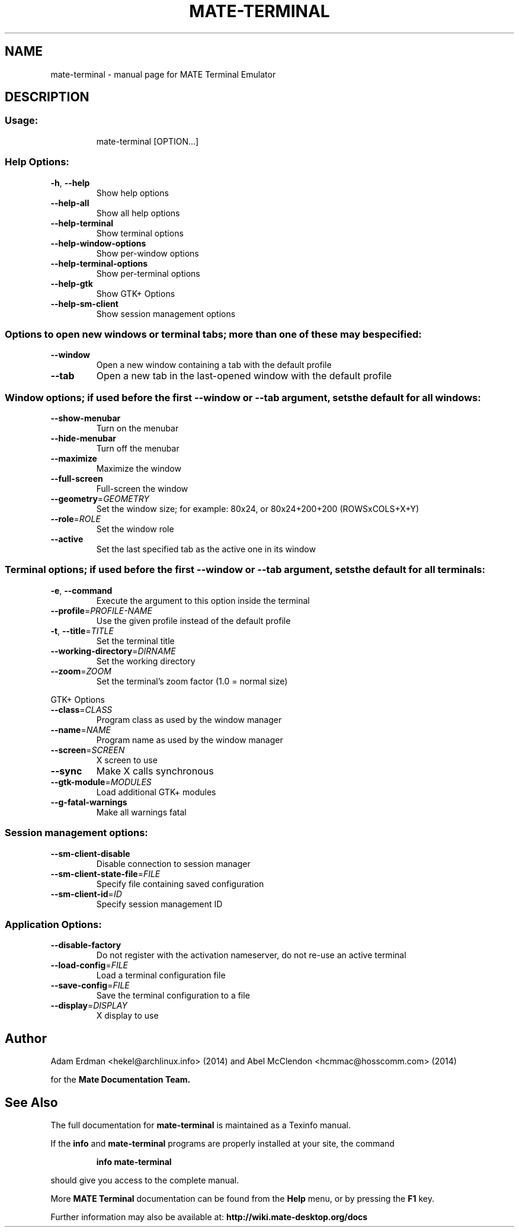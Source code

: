 .TH MATE-TERMINAL "1" "11 December 2014" "MATE Desktop Environment" "User Commands"
.\" Please adjust this date whenever revising the manpage.
.\"
.SH NAME
mate-terminal \- manual page for MATE Terminal Emulator
.SH DESCRIPTION
.SS "Usage:"
.IP
mate\-terminal [OPTION...]
.SS "Help Options:"
.TP
\fB\-h\fR, \fB\-\-help\fR
Show help options
.TP
\fB\-\-help\-all\fR
Show all help options
.TP
\fB\-\-help\-terminal\fR
Show terminal options
.TP
\fB\-\-help\-window\-options\fR
Show per\-window options
.TP
\fB\-\-help\-terminal\-options\fR
Show per\-terminal options
.TP
\fB\-\-help\-gtk\fR
Show GTK+ Options
.TP
\fB\-\-help\-sm\-client\fR
Show session management options
.SS "Options to open new windows or terminal tabs; more than one of these may be specified:"
.TP
\fB\-\-window\fR
Open a new window containing a tab with the default profile
.TP
\fB\-\-tab\fR
Open a new tab in the last\-opened window with the default profile
.SS "Window options; if used before the first --window or --tab argument, sets the default for all windows:"
.TP
\fB\-\-show\-menubar\fR
Turn on the menubar
.TP
\fB\-\-hide\-menubar\fR
Turn off the menubar
.TP
\fB\-\-maximize\fR
Maximize the window
.TP
\fB\-\-full\-screen\fR
Full\-screen the window
.TP
\fB\-\-geometry\fR=\fIGEOMETRY\fR
Set the window size; for example: 80x24, or 80x24+200+200 (ROWSxCOLS+X+Y)
.TP
\fB\-\-role\fR=\fIROLE\fR
Set the window role
.TP
\fB\-\-active\fR
Set the last specified tab as the active one in its window
.SS "Terminal options; if used before the first --window or --tab argument, sets the default for all terminals:"
.TP
\fB\-e\fR, \fB\-\-command\fR
Execute the argument to this option inside the terminal
.TP
\fB\-\-profile\fR=\fIPROFILE\-NAME\fR
Use the given profile instead of the default profile
.TP
\fB\-t\fR, \fB\-\-title\fR=\fITITLE\fR
Set the terminal title
.TP
\fB\-\-working\-directory\fR=\fIDIRNAME\fR
Set the working directory
.TP
\fB\-\-zoom\fR=\fIZOOM\fR
Set the terminal's zoom factor (1.0 = normal size)
.PP
GTK+ Options
.TP
\fB\-\-class\fR=\fICLASS\fR
Program class as used by the window manager
.TP
\fB\-\-name\fR=\fINAME\fR
Program name as used by the window manager
.TP
\fB\-\-screen\fR=\fISCREEN\fR
X screen to use
.TP
\fB\-\-sync\fR
Make X calls synchronous
.TP
\fB\-\-gtk\-module\fR=\fIMODULES\fR
Load additional GTK+ modules
.TP
\fB\-\-g\-fatal\-warnings\fR
Make all warnings fatal
.SS "Session management options:"
.TP
\fB\-\-sm\-client\-disable\fR
Disable connection to session manager
.TP
\fB\-\-sm\-client\-state\-file\fR=\fIFILE\fR
Specify file containing saved configuration
.TP
\fB\-\-sm\-client\-id\fR=\fIID\fR
Specify session management ID
.SS "Application Options:"
.TP
\fB\-\-disable\-factory\fR
Do not register with the activation nameserver, do not re\-use an active terminal
.TP
\fB\-\-load\-config\fR=\fIFILE\fR
Load a terminal configuration file
.TP
\fB\-\-save\-config\fR=\fIFILE\fR
Save the terminal configuration to a file
.TP
\fB\-\-display\fR=\fIDISPLAY\fR
X display to use
.PP
.SH "Author"
Adam Erdman <hekel@archlinux.info> (2014) and Abel McClendon <hcmmac@hosscomm.com> (2014)
.P
for the
.B Mate Documentation Team.
.SH "See Also"
The full documentation for
.B mate-terminal
is maintained as a Texinfo manual.
.PP
If the
.B info
and
.B mate-terminal
programs are properly installed at your site, the command
.IP
.B info mate-terminal
.PP
should give you access to the complete manual.
.PP
More
.B MATE Terminal
documentation can be found from the
.B "Help"
menu, or by pressing the
.B F1
key.
.PP
Further information may also be available at:
.B http://wiki.mate-desktop.org/docs
